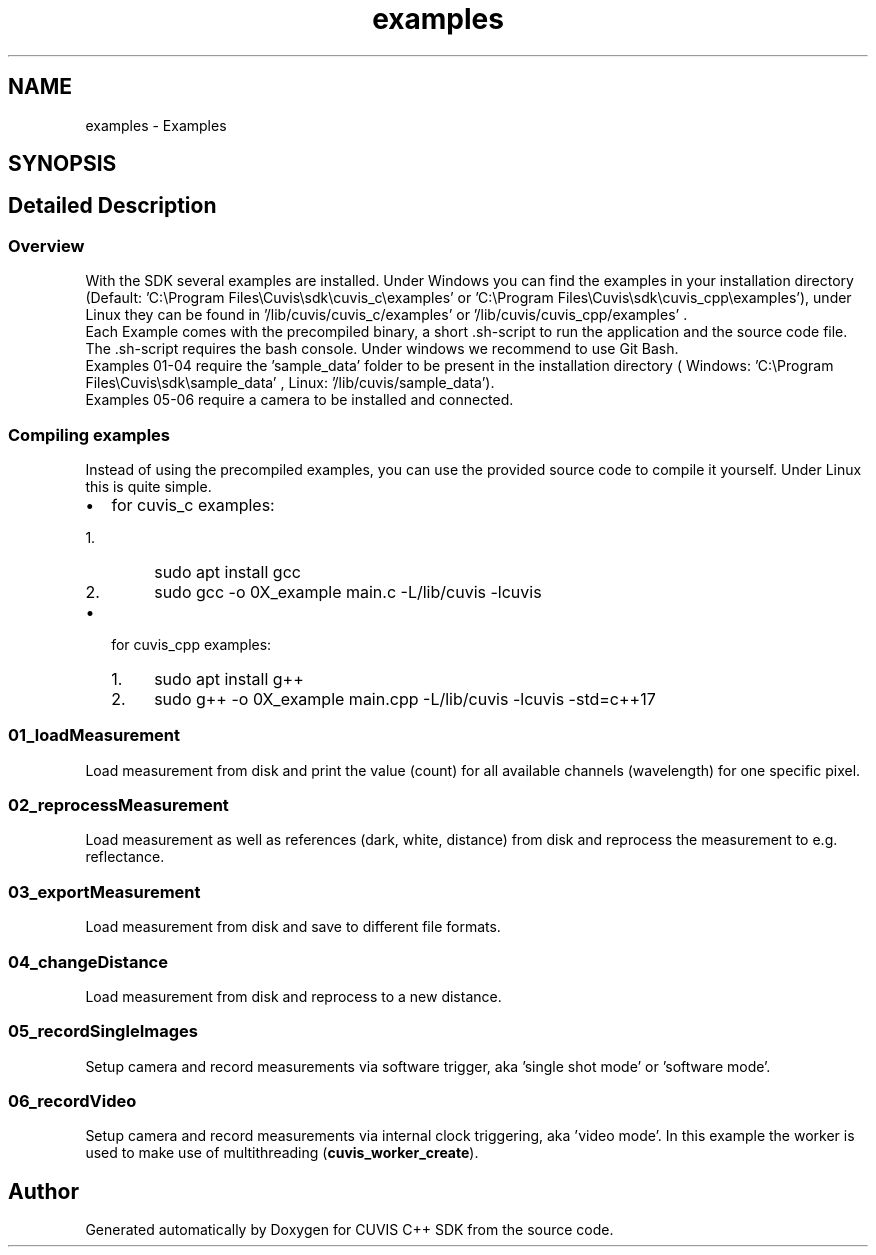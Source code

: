 .TH "examples" 3 "Thu Jun 22 2023" "Version 3.2.0" "CUVIS C++ SDK" \" -*- nroff -*-
.ad l
.nh
.SH NAME
examples \- Examples
.SH SYNOPSIS
.br
.PP
.SH "Detailed Description"
.PP 

.SS "Overview"
With the SDK several examples are installed\&. Under Windows you can find the examples in your installation directory (Default: 'C:\\Program Files\\Cuvis\\sdk\\cuvis_c\\examples' or 'C:\\Program Files\\Cuvis\\sdk\\cuvis_cpp\\examples'), under Linux they can be found in '/lib/cuvis/cuvis_c/examples' or '/lib/cuvis/cuvis_cpp/examples' \&. 
.br
 Each Example comes with the precompiled binary, a short \&.sh-script to run the application and the source code file\&. The \&.sh-script requires the bash console\&. Under windows we recommend to use Git Bash\&. 
.br
 Examples 01-04 require the 'sample_data' folder to be present in the installation directory ( Windows: 'C:\\Program Files\\Cuvis\\sdk\\sample_data' , Linux: '/lib/cuvis/sample_data')\&. 
.br
 Examples 05-06 require a camera to be installed and connected\&. 
.br
 
.SS "Compiling examples"
Instead of using the precompiled examples, you can use the provided source code to compile it yourself\&. Under Linux this is quite simple\&. 
.br
.IP "\(bu" 2
for cuvis_c examples:
.IP "  1." 6
sudo apt install gcc
.IP "  2." 6
sudo gcc -o 0X_example main\&.c -L/lib/cuvis -lcuvis
.PP

.IP "\(bu" 2
for cuvis_cpp examples:
.IP "  1." 6
sudo apt install g++
.IP "  2." 6
sudo g++ -o 0X_example main\&.cpp -L/lib/cuvis -lcuvis -std=c++17
.PP

.PP
.SS "01_loadMeasurement"
Load measurement from disk and print the value (count) for all available channels (wavelength) for one specific pixel\&. 
.SS "02_reprocessMeasurement"
Load measurement as well as references (dark, white, distance) from disk and reprocess the measurement to e\&.g\&. reflectance\&. 
.SS "03_exportMeasurement"
Load measurement from disk and save to different file formats\&. 
.SS "04_changeDistance"
Load measurement from disk and reprocess to a new distance\&. 
.SS "05_recordSingleImages"
Setup camera and record measurements via software trigger, aka 'single shot mode' or 'software mode'\&. 
.SS "06_recordVideo"
Setup camera and record measurements via internal clock triggering, aka 'video mode'\&. In this example the worker is used to make use of multithreading (\fBcuvis_worker_create\fP)\&. 
.SH "Author"
.PP 
Generated automatically by Doxygen for CUVIS C++ SDK from the source code\&.
